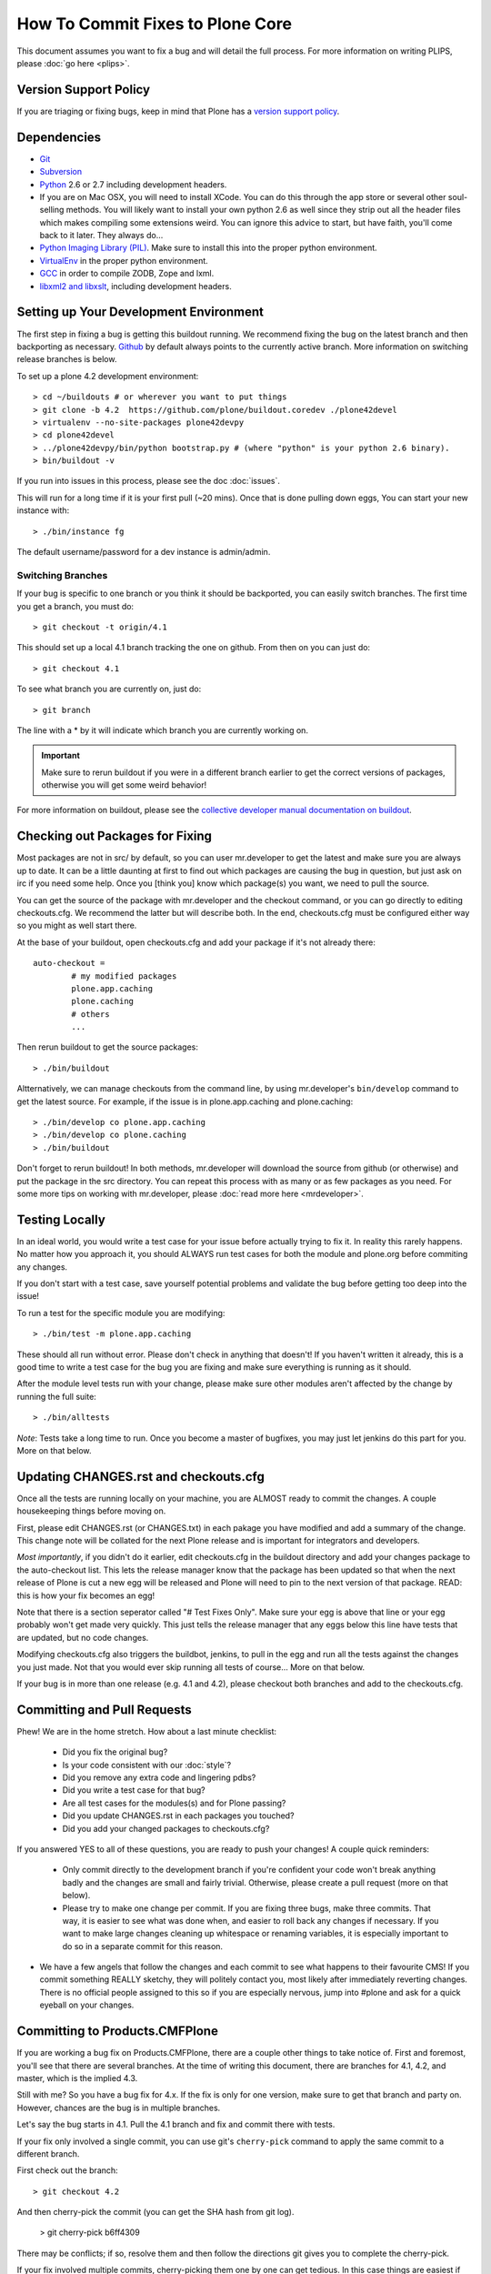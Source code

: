 How To Commit Fixes to Plone Core
=================================
This document assumes you want to fix a bug and will detail the full process. For more information on writing PLIPS, please :doc:`go here <plips>`.

Version Support Policy
----------------------
If you are triaging or fixing bugs, keep in mind that Plone has a `version support policy <http://plone.org/support/version-support-policy>`_.

Dependencies
------------
* `Git <http://help.github.com/mac-set-up-git/>`_
* `Subversion <http://subversion.apache.org/>`_
* `Python <http://python.org/>`_ 2.6 or 2.7 including development headers.
* If you are on Mac OSX, you will need to install XCode. You can do this through the app store or several other soul-selling methods. You will likely want to install your own python 2.6 as well since they strip out all the header files which makes compiling some extensions weird. You can ignore this advice to start, but have faith, you'll come back to it later. They always do...
* `Python Imaging Library (PIL) <http://www.pythonware.com/products/pil/>`_. Make sure to install this into the proper python environment.
* `VirtualEnv <http://www.virtualenv.org/en/latest/index.html>`_ in the proper python environment.
* `GCC <http://gcc.gnu.org/>`_ in order to compile ZODB, Zope and lxml.
* `libxml2 and libxslt <http://xmlsoft.org/XSLT/downloads.html>`_, including development headers.


Setting up Your Development Environment
---------------------------------------
The first step in fixing a bug is getting this buildout running. We recommend fixing the bug on the latest branch and then backporting as necessary. `Github <https://github.com/plone/buildout.coredev/>`_ by default always points to the currently active branch. More information on switching release branches is below.

To set up a plone 4.2 development environment::

  > cd ~/buildouts # or wherever you want to put things
  > git clone -b 4.2  https://github.com/plone/buildout.coredev ./plone42devel
  > virtualenv --no-site-packages plone42devpy
  > cd plone42devel
  > ../plone42devpy/bin/python bootstrap.py # (where "python" is your python 2.6 binary). 
  > bin/buildout -v

If you run into issues in this process, please see the doc :doc:`issues`.

This will run for a long time if it is your first pull (~20 mins). Once that is done pulling down eggs, You can start your new instance with::

  > ./bin/instance fg

The default username/password for a dev instance is admin/admin.

Switching Branches
^^^^^^^^^^^^^^^^^^
If your bug is specific to one branch or you think it should be backported, you can easily switch branches. The first time you get a branch, you must do::

  > git checkout -t origin/4.1

This should set up a local 4.1 branch tracking the one on github. From then on you can just do::

  > git checkout 4.1

To see what branch you are currently on, just do::

  > git branch

The line with a * by it will indicate which branch you are currently working on.

.. important::
   Make sure to rerun buildout if you were in a different branch earlier to get the correct versions of packages, otherwise you will get some weird behavior! 

For more information on buildout, please see the `collective developer manual documentation on buildout <http://collective-docs.plone.org/en/latest/tutorials/buildout/index.html>`_.


Checking out Packages for Fixing
--------------------------------
Most packages are not in src/ by default, so you can user mr.developer to get the latest and make sure you are always up to date. It can be a little daunting at first to find out which packages are causing the bug in question, but just ask on irc if you need some help. Once you [think you] know which package(s) you want, we need to pull the source.

You can get the source of the package with mr.developer and the checkout command, or you can go directly to editing checkouts.cfg. We recommend the latter but will describe both. In the end, checkouts.cfg must be configured either way so you might as well start there.

At the base of your buildout, open checkouts.cfg and add your package if it's not already there::

  auto-checkout =
          # my modified packages 
          plone.app.caching
          plone.caching
          # others
          ...

Then rerun buildout to get the source packages::

  > ./bin/buildout

Altternatively, we can manage checkouts from the command line, by using mr.developer's ``bin/develop`` command to get the latest source. For example, if the issue is in plone.app.caching and plone.caching::

  > ./bin/develop co plone.app.caching
  > ./bin/develop co plone.caching
  > ./bin/buildout

Don't forget to rerun buildout! In both methods, mr.developer will download the source from github (or otherwise) and put the package in the src directory. You can repeat this process with as many or as few packages as you need. For some more tips on working with mr.developer, please :doc:`read more here <mrdeveloper>`.

Testing Locally
---------------
In an ideal world, you would write a test case for your issue before actually trying to fix it. In reality this rarely happens. No matter how you approach it, you should ALWAYS run test cases for both the module and plone.org before commiting any changes. 

If you don't start with a test case, save yourself potential problems and validate the bug before getting too deep into the issue!

To run a test for the specific module you are modifying::

  > ./bin/test -m plone.app.caching

These should all run without error. Please don't check in anything that doesn't! If you haven't written it already, this is a good time to write a test case for the bug you are fixing and make sure everything is running as it should.

After the module level tests run with your change, please make sure other modules aren't affected by the change by running the full suite::

  > ./bin/alltests

*Note*: Tests take a long time to run. Once you become a master of bugfixes, you may just let jenkins do this part for you. More on that below.

Updating CHANGES.rst and checkouts.cfg
--------------------------------------
Once all the tests are running locally on your machine, you are ALMOST ready to commit the changes. A couple housekeeping things before moving on. 

First, please edit CHANGES.rst (or CHANGES.txt) in each pakage you have modified and add a summary of the change. This change note will be collated for the next Plone release and is important for integrators and developers.

*Most importantly*, if you didn't do it earlier, edit checkouts.cfg in the buildout directory and add your changes package to the auto-checkout list. This lets the release manager know that the package has been updated so that when the next release of Plone is cut a new egg will be released and Plone will need to pin to the next version of that package. READ: this is how your fix becomes an egg! 

Note that there is a section seperator called "# Test Fixes Only". Make sure your egg is above that line or your egg probably won't get made very quickly. This just tells the release manager that any eggs below this line have tests that are updated, but no code changes.

Modifying checkouts.cfg also triggers the buildbot, jenkins, to pull in the egg and run all the tests against the changes you just made. Not that you would ever skip running all tests of course... More on that below.

If your bug is in more than one release (e.g. 4.1 and 4.2), please checkout both branches and add to the checkouts.cfg.

Committing and Pull Requests
----------------------------
Phew! We are in the home stretch. How about a last minute checklist:

 * Did you fix the original bug?
 * Is your code consistent with our :doc:`style`?
 * Did you remove any extra code and lingering pdbs?
 * Did you write a test case for that bug?
 * Are all test cases for the modules(s) and for Plone passing?
 * Did you update CHANGES.rst in each packages you touched?
 * Did you add your changed packages to checkouts.cfg?

If you answered YES to all of these questions, you are ready to push your changes! A couple quick reminders:

 * Only commit directly to the development branch if you're confident your code won't break anything badly and the changes are small and fairly trivial. Otherwise, please create a pull request (more on that below).
 * Please try to make one change per commit. If you are fixing three bugs, make three commits. That way, it is easier to see what was done when, and easier to roll back any changes if necessary. If you want to make large changes cleaning up whitespace or renaming variables, it is especially important to do so in a separate commit for this reason.
* We have a few angels that follow the changes and each commit to see what happens to their favourite CMS! If you commit something REALLY sketchy, they will politely contact you, most likely after immediately reverting changes. There is no official people assigned to this so if you are especially nervous, jump into #plone and ask for a quick eyeball on your changes.

Committing to Products.CMFPlone
-------------------------------
If you are working a bug fix on Products.CMFPlone,
there are a couple other things to take notice of.
First and foremost, 
you'll see that there are several branches.
At the time of writing this document,
there are branches for 4.1, 4.2, and master, which is the implied 4.3.

Still with me? So you have a bug fix for 4.x.
If the fix is only for one version,
make sure to get that branch and party on.
However, chances are the bug is in multiple branches. 

Let's say the bug starts in 4.1. Pull the 4.1 branch and fix and commit there with tests.

If your fix only involved a single commit,
you can use git's ``cherry-pick`` command to apply the same commit
to a different branch.

First check out the branch::

  > git checkout 4.2

And then cherry-pick the commit (you can get the SHA hash from git log).

  > git cherry-pick b6ff4309

There may be conflicts; if so, resolve them and then follow the directions
git gives you to complete the cherry-pick.

If your fix involved multiple commits, cherry-picking them one by one can get tedious.
In this case things are easiest if you did your fix in a separate feature branch.

In that scenario, you first merge the feature branch to the 4.1 branch::

  > git checkout 4.1
  > git merge my-awesome-feature

Then you return to the feature branch and make a branch for `rebasing` it onto the 4.2 branch::

  > git checkout my-awesome-feature
  > git checkout -b my-awesome-feature-4.2
  > git rebase ef978a --onto 4.2

(ef978a happens to be the last commit in the feature branch's history before
it was branched off of 4.1. You can look at git log to find this.)

At this point, the feature branch's history has been updated, but it hasn't actually
been merged to 4.2 yet. This lets you deal with resolving conflicts before you
actually merge it to the 4.2 release branch. Let's do that now::

  > git checkout 4.2
  > git merge my-awesome-feature-4.2


Branches and Forks and Direct Commits - Oh My!
^^^^^^^^^^^^^^^^^^^^^^^^^^^^^^^^^^^^^^^^^^^^^^
Plone used to be in an svn repository, so everyone is familiar and accustomed to committing directly to the branches. After the migration to github, the community decided to maintain this spirit. If you have signed the contributor agreement, you can commit directly to the branch (for plone this would be the version branch, for most other packages this would be master).

HOWEVER, there are a few situations where a branch is appropriate. If you:
 * are just getting started, 
 * are not sure about your changes
 * want feedback/code review
 * are implementing a non-trivial change

then you likely want to create a branch of whatever packages you are using and then use the pull request feature of github to get review. Everything about this process would be the same except you need to work on a branch. Take the plone.app.caching example. After checking it out with mr.developer, create your own branch with::

  > cd src/plone.app.caching
  > git checkout -b my_descriptive_branch_name

*Note*: Branching or forking is your choice. I prefer branching, and I'm writing the docs so this uses the branch method. If you branch, it helps us because we *know* that you have committer rights. Either way it's your call.

Proceed as normal. When you are ready to push your fix, push to a remote branch with::

  > git push origin my_descriptive_branch_name

This will make a remote branch in github. Navigate to this branch in the github UI and on the top right there will be a button that says "Pull Request". This will turn your request into a pull request on the main branch. There are people who look once a week or more for pending pull requests and will confirm whether or not its a good fix and give you feedback where necessary. The reviewers are informal and very nice so don't worry - they are there to help! If you want immediate feedback, jump into IRC with the pull request link and ask for a review.

*Note*: you still need to update checkouts.cfg in the correct branches of buildout.coredev!

Jenkins
-------
You STILL aren't done! Please check jenkins to make sure your changes haven't borked things. It runs every half an hour and takes a while to run so checking back in an hour is a safe bet. Have a beer and head over to the `Jenkins control panel <https://jenkins.plone.org/>`_.

Finalizing Tickets
------------------
If you are working from a ticket, please don't forget to go back to the ticket and add a link to the changeset. We don't have integration with github yet so it's a nice way to track changes. It also lets the reporter know that you care. If the bug is really bad, consider pinging the release manager and asking him to make a release pronto.

FAQ
---
 * *How do I know when my package got made?* 
    You can follow the project on github and watch its timeline. You can also check the CHANGES.txt of every plone release for a comprehensive list of all changes and validate that yours is present.

